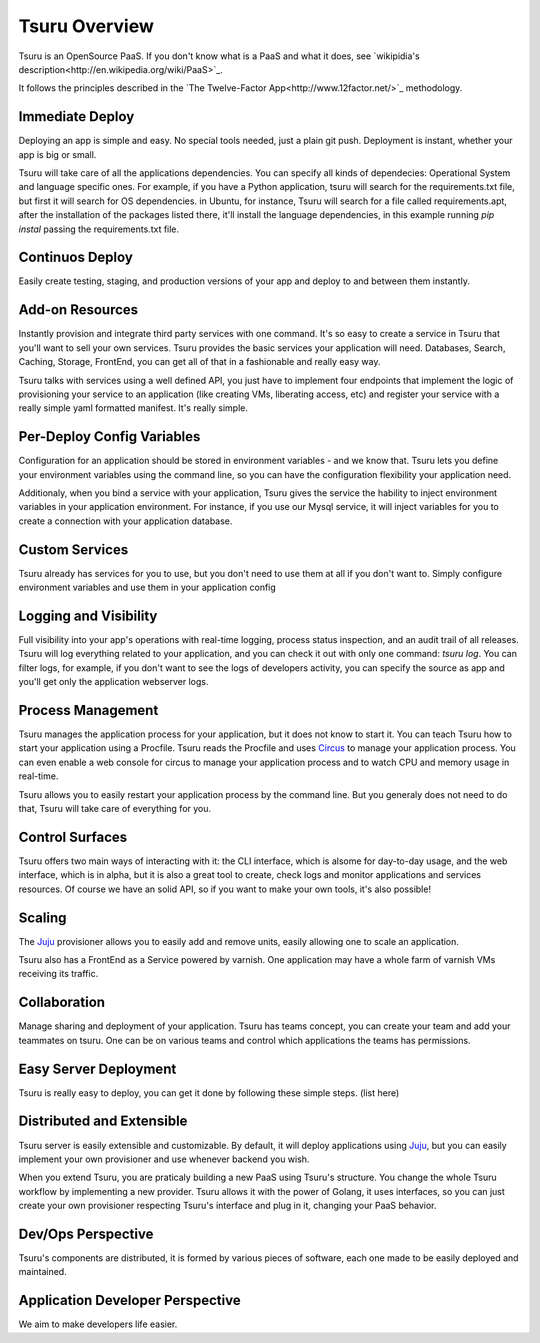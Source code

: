 Tsuru Overview
==============


Tsuru is an OpenSource PaaS. If you don't know what is a PaaS and what it does, see `wikipidia's description<http://en.wikipedia.org/wiki/PaaS>`_.

It follows the principles described in the `The Twelve-Factor App<http://www.12factor.net/>`_ methodology.


Immediate Deploy
----------------

Deploying an app is simple and easy. No special tools needed, just a plain git push. Deployment is instant, whether your app is big or small.

Tsuru will take care of all the applications dependencies. You can specify all kinds of dependecies: Operational System and language specific ones.
For example, if you have a Python application, tsuru will search for the requirements.txt file, but first it will search for OS dependencies. in Ubuntu, for instance,
Tsuru will search for a file called requirements.apt, after the installation of the packages listed there, it'll install the language dependencies, in this example
running `pip instal` passing the requirements.txt file.


Continuos Deploy
----------------

Easily create testing, staging, and production versions of your app and deploy to and between them instantly.


Add-on Resources
----------------

Instantly provision and integrate third party services with one command. It's so easy to create a service in Tsuru that you'll want to sell your own services.
Tsuru provides the basic services your application will need. Databases, Search, Caching, Storage, FrontEnd, you can get all of that in a fashionable and really easy way.

Tsuru talks with services using a well defined API, you just have to implement four endpoints that implement the logic of provisioning your service to an application
(like creating VMs, liberating access, etc) and register your service with a really simple yaml formatted manifest. It's really simple.


Per-Deploy Config Variables
---------------------------

Configuration for an application should be stored in environment variables - and we know that. Tsuru lets you define your environment variables using the command line,
so you can have the configuration flexibility your application need.

Additionaly, when you bind a service with your application, Tsuru gives the service the hability to inject environment variables in your application environment.
For instance, if you use our Mysql service, it will inject variables for you to create a connection with your application database.


Custom Services
---------------

Tsuru already has services for you to use, but you don't need to use them at all if you don't want to. Simply configure environment variables and use them
in your application config


Logging and Visibility
----------------------

Full visibility into your app's operations with real-time logging, process status inspection, and an audit trail of all releases.
Tsuru will log everything related to your application, and you can check it out with only one command: `tsuru log`. You can filter logs, for example,
if you don't want to see the logs of developers activity, you can specify the source as app and you'll get only the application webserver logs.


Process Management
------------------

Tsuru manages the application process for your application, but it does not know to start it. You can teach Tsuru how to start your application using
a Procfile. Tsuru reads the Procfile and uses Circus_ to manage your application process. You can even enable a web console for circus to manage your
application process and to watch CPU and memory usage in real-time.

Tsuru allows you to easily restart your application process by the command line. But you generaly does not need to do that, Tsuru will take care of everything
for you.

.. _Circus: http://circus.readthedocs.org


Control Surfaces
----------------

Tsuru offers two main ways of interacting with it: the CLI interface, which is alsome for day-to-day usage, and the web interface, which is in alpha,
but it is also a great tool to create, check logs and monitor applications and services resources.
Of course we have an solid API, so if you want to make your own tools, it's also possible!


Scaling
-------

The Juju_ provisioner allows you to easily add and remove units, easily allowing one to scale an application.

Tsuru also has a FrontEnd as a Service powered by varnish. One application may have a whole farm of varnish VMs receiving its traffic.


Collaboration
-------------

Manage sharing and deployment of your application. Tsuru has teams concept, you can create your team and add your teammates on tsuru.
One can be on various teams and control which applications the teams has permissions.


Easy Server Deployment
----------------------

Tsuru is really easy to deploy, you can get it done by following these simple steps. (list here)


Distributed and Extensible
--------------------------

Tsuru server is easily extensible and customizable. By default, it will deploy applications using Juju_, but you can easily implement your own
provisioner and use whenever backend you wish.

When you extend Tsuru, you are praticaly building a new PaaS using Tsuru's structure. You change the whole Tsuru workflow by implementing a new provider.
Tsuru allows it with the power of Golang, it uses interfaces, so you can just create your own provisioner respecting Tsuru's interface and plug in it, changing your PaaS
behavior.

.. _Juju: https://juju.ubuntu.com/


Dev/Ops Perspective
-------------------

Tsuru's components are distributed, it is formed by various pieces of software, each one made to be easily deployed and maintained.


Application Developer Perspective
---------------------------------

We aim to make developers life easier.
